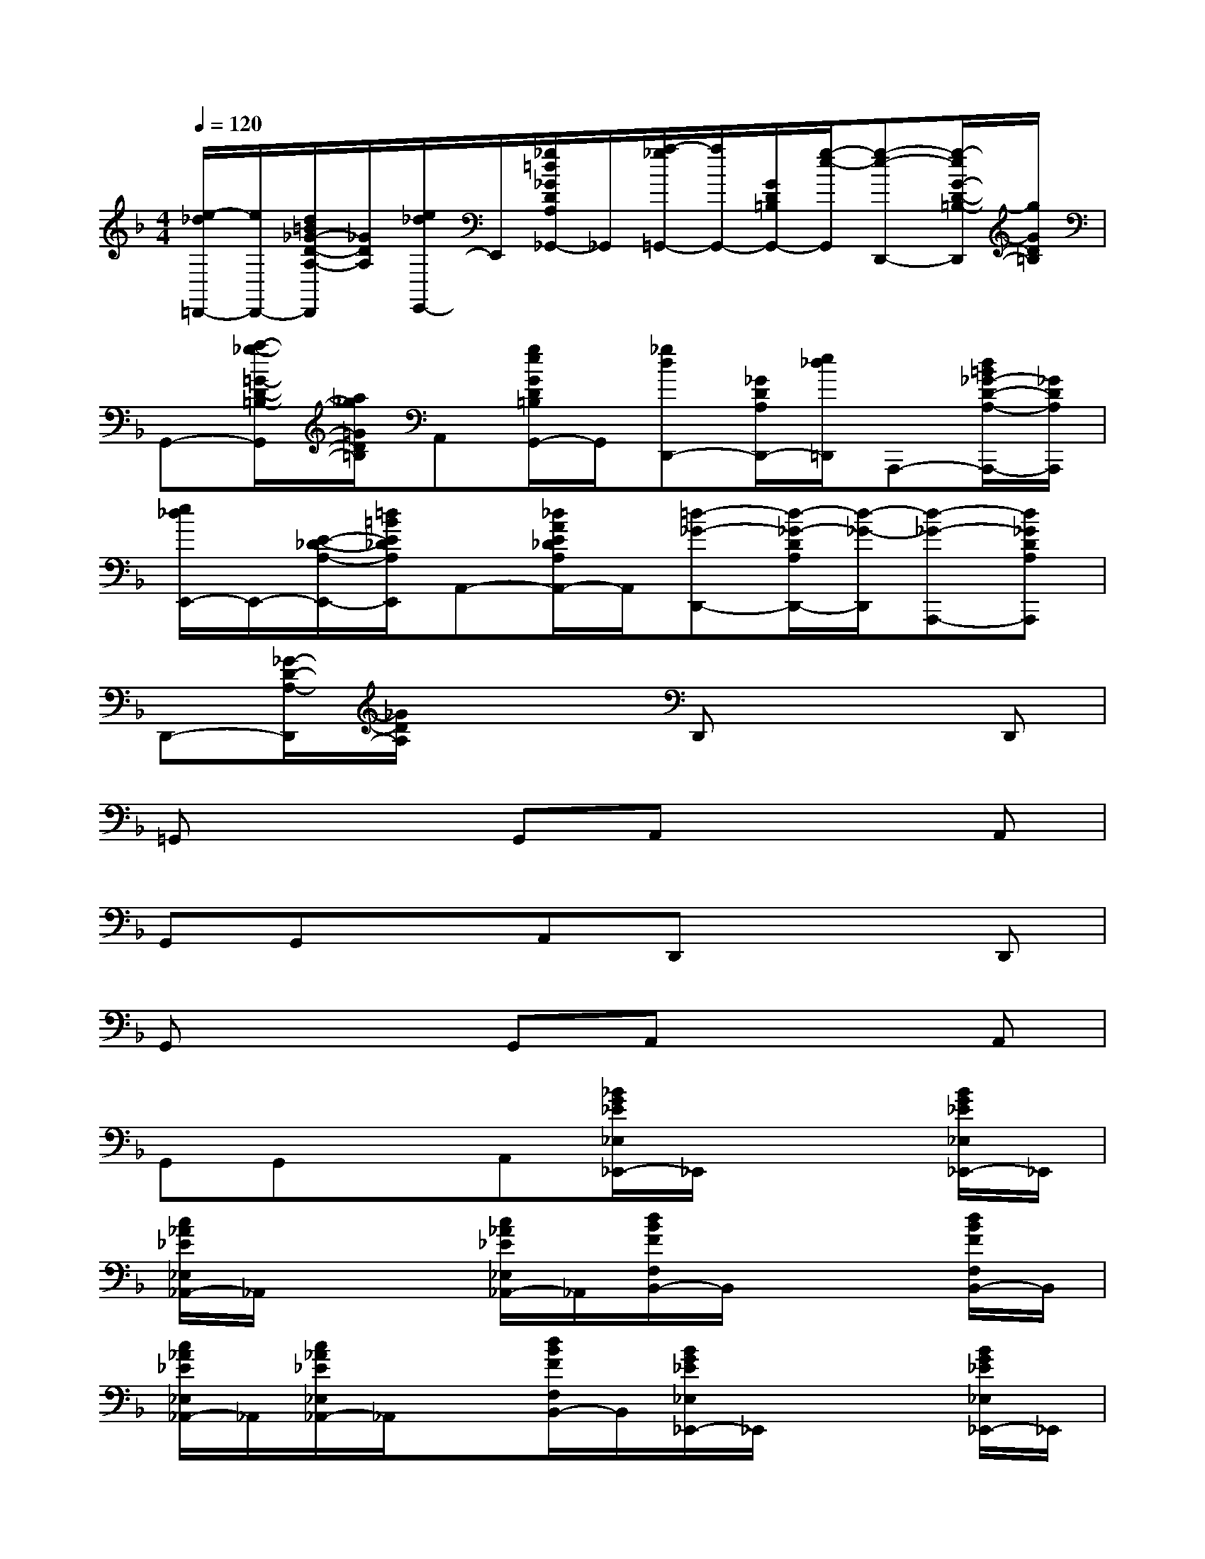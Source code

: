 X:1
T:
M:4/4
L:1/8
Q:1/4=120
K:F%1flats
V:1
[e/2-_d/2=D,,/2-][e/2D,,/2-][d/2=B/2_G/2-D/2-A,/2-D,,/2][_G/2D/2A,/2][e/2_d/2E,,/2-]E,,/2[_g/2=d/2_G/2D/2A,/2_G,,/2-]_G,,/2[a/2-_g/2=G,,/2-][a/2G,,/2-][G/2D/2=B,/2G,,/2-][g/2-e/2-G,,/2][g-e-D,,-][g/2-e/2G/2-D/2-=B,/2-D,,/2][g/2G/2D/2=B,/2]|
G,,-[a/2-_g/2-=G/2-D/2-=B,/2-G,,/2][a/2_g/2=G/2D/2=B,/2]A,,[g/2e/2G/2D/2=B,/2G,,/2-]G,,/2[_gdD,,-][_G/2D/2A,/2D,,/2-][e/2_d/2=D,,/2]A,,,-[d/2=B/2_G/2-D/2-A,/2-A,,,/2-][_G/2D/2A,/2A,,,/2]|
[e/2_d/2E,,/2-]E,,/2-[E/2-_D/2-A,/2-E,,/2-][=d/2=B/2E/2_D/2A,/2E,,/2]A,,-[_d/2A/2E/2_D/2A,/2A,,/2-]A,,/2[=d-_G-D,,-][d/2-_G/2-D/2A,/2D,,/2-][d/2-_G/2-D,,/2][d-_G-A,,,-][d_GDA,A,,,]|
D,,-[_G/2-D/2-A,/2-D,,/2][_G/2D/2A,/2]x2D,,x2D,,|
=G,,x2G,,A,,x2A,,|
G,,G,,xA,,D,,x2D,,|
G,,x2G,,A,,x2A,,|
G,,G,,xA,,[_B/2G/2_E/2_E,/2_E,,/2-]_E,,/2x2[B/2G/2_E/2_E,/2_E,,/2-]_E,,/2|
[c/2_A/2_E/2_E,/2_A,,/2-]_A,,/2x2[c/2_A/2_E/2_E,/2_A,,/2-]_A,,/2[d/2B/2F/2F,/2B,,/2-]B,,/2x2[d/2B/2F/2F,/2B,,/2-]B,,/2|
[c/2_A/2_E/2_E,/2_A,,/2-]_A,,/2[c/2_A/2_E/2_E,/2_A,,/2-]_A,,/2x[d/2B/2F/2F,/2B,,/2-]B,,/2[B/2G/2_E/2_E,/2_E,,/2-]_E,,/2x2[B/2G/2_E/2_E,/2_E,,/2-]_E,,/2|
[c/2_A/2_E/2_E,/2_A,,/2-]_A,,/2x2[c/2_A/2_E/2_E,/2_A,,/2-]_A,,/2[d/2B/2F/2F,/2B,,/2-]B,,/2x2[d/2B/2F/2F,/2B,,/2-]B,,/2|
[c/2_A/2_E/2_E,/2_A,,/2-]_A,,/2[c/2_A/2_E/2_E,/2_A,,/2-]_A,,/2x[d/2B/2F/2F,/2B,,/2-]B,,/2_E,,/2x/2[B/2B,/2G,/2_E,,/2-]_E,,/2[BG_EB,G,][_A/2_A,/2-F,/2B,,,/2-][_A,/2B,,,/2]|
[G/2-G,/2-_E,/2-_E,,/2][G/2-G,/2_E,/2][G/2_E,,/2]x/2[B/2-_A/2G/2-_E/2-_A,/2-F,/2][B/2G/2_E/2_A,/2][B/2B,/2-G,/2-B,,,/2-][B,/2G,/2B,,,/2]_E,,[B/2-B,/2-G,/2-_E,,/2][B/2-B,/2-G,/2-][B/2-G/2-_E/2-B,/2G,/2][B/2G/2_E/2][_A/2_A,/2-F,/2B,,,/2-][_A,/2B,,,/2]|
[G-G,-_E,_E,,][G/2G,/2_E,,/2-]_E,,/2[B/2-_A/2-G/2-_E/2-_A,/2-F,/2B,,,/2-][B/2_A/2G/2_E/2_A,/2B,,,/2][B/2B,/2-G,/2-C,,/2-][B,/2G,/2C,,/2]_E,,[B-B,-G,-_E,,][B/2-G/2-_E/2-B,/2G,/2][B/2G/2_E/2][_A/2_A,/2-F,/2B,,,/2-][_A,/2B,,,/2]|
[G/2-G,/2_E,/2-_E,,/2-][G/2-_E,/2_E,,/2][G/2_E,,/2-]_E,,/2[B/2-_A/2G/2-_E/2-_A,/2F,/2][B/2G/2_E/2][B-B,-G,-B,,,][B-B,-G,-_E,,][B/2B,/2-G,/2-_E,,/2-][B,/2-G,/2-_E,,/2][B/2-G/2-_E/2-B,/2G,/2B,,,/2-][B/2G/2_E/2B,,,/2]C,,|
[_e-_E,,][_e_E,,][_d-BG_DF,,][_d/2G,,/2-]G,,/2[c-_A,,][c-C_A,_A,,][c-_A_EC_A,][c/2-B/2B,/2-G,/2_E,,/2-][c/2B,/2_E,,/2]